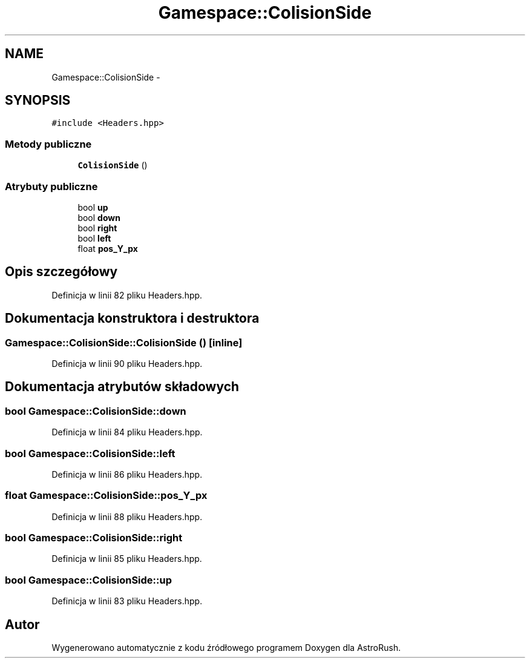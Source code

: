 .TH "Gamespace::ColisionSide" 3 "Pn, 11 mar 2013" "Version 0.0.3" "AstroRush" \" -*- nroff -*-
.ad l
.nh
.SH NAME
Gamespace::ColisionSide \- 
.SH SYNOPSIS
.br
.PP
.PP
\fC#include <Headers\&.hpp>\fP
.SS "Metody publiczne"

.in +1c
.ti -1c
.RI "\fBColisionSide\fP ()"
.br
.in -1c
.SS "Atrybuty publiczne"

.in +1c
.ti -1c
.RI "bool \fBup\fP"
.br
.ti -1c
.RI "bool \fBdown\fP"
.br
.ti -1c
.RI "bool \fBright\fP"
.br
.ti -1c
.RI "bool \fBleft\fP"
.br
.ti -1c
.RI "float \fBpos_Y_px\fP"
.br
.in -1c
.SH "Opis szczegółowy"
.PP 
Definicja w linii 82 pliku Headers\&.hpp\&.
.SH "Dokumentacja konstruktora i destruktora"
.PP 
.SS "Gamespace::ColisionSide::ColisionSide ()\fC [inline]\fP"

.PP
Definicja w linii 90 pliku Headers\&.hpp\&.
.SH "Dokumentacja atrybutów składowych"
.PP 
.SS "bool Gamespace::ColisionSide::down"

.PP
Definicja w linii 84 pliku Headers\&.hpp\&.
.SS "bool Gamespace::ColisionSide::left"

.PP
Definicja w linii 86 pliku Headers\&.hpp\&.
.SS "float Gamespace::ColisionSide::pos_Y_px"

.PP
Definicja w linii 88 pliku Headers\&.hpp\&.
.SS "bool Gamespace::ColisionSide::right"

.PP
Definicja w linii 85 pliku Headers\&.hpp\&.
.SS "bool Gamespace::ColisionSide::up"

.PP
Definicja w linii 83 pliku Headers\&.hpp\&.

.SH "Autor"
.PP 
Wygenerowano automatycznie z kodu źródłowego programem Doxygen dla AstroRush\&.
